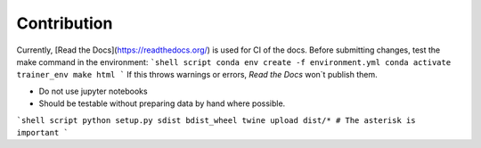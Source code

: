============
Contribution
============

.. Docs

Currently, [Read the Docs](https://readthedocs.org/) is used
for CI of the docs.
Before submitting changes, test the make command in the environment:
```shell script
conda env create -f environment.yml
conda activate trainer_env
make html
```
If this throws warnings or errors, `Read the Docs` won`t publish them.

.. Tutorials inside the repo

- Do not use jupyter notebooks
- Should be testable without preparing data by hand where possible.


.. Uploading to PyPi by hand

```shell script
python setup.py sdist bdist_wheel
twine upload dist/* # The asterisk is important
```